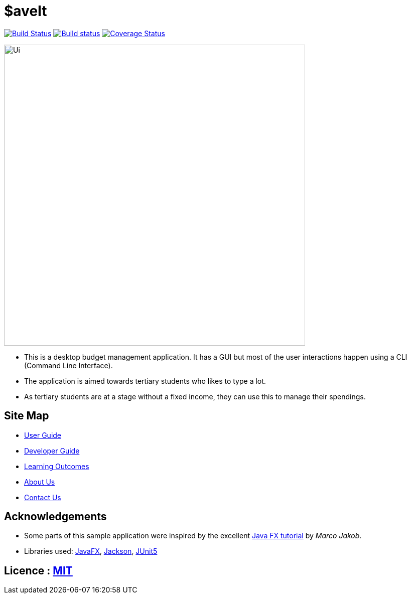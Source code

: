 = $aveIt
ifdef::env-github,env-browser[:relfileprefix: docs/]

https://travis-ci.org/AY1920S2-CS2103T-T10-3/main[image:https://travis-ci.org/AY1920S2-CS2103T-T10-3/main.svg?branch=master[Build Status]]
https://ci.appveyor.com/project/zwasd/main[image:https://ci.appveyor.com/api/projects/status/2h52s7lj155mavgc?svg=true[Build status]]
https://coveralls.io/github/AY1920S2-CS2103T-T10-3/main?branch=master[image:https://coveralls.io/repos/github/AY1920S2-CS2103T-T10-3/main/badge.svg?branch=master[Coverage Status]]


ifdef::env-github[]
image::docs/images/Ui.png[width="600"]
endif::[]

ifndef::env-github[]
image::images/Ui.png[width="600"]
endif::[]

* This is a desktop budget management application. It has a GUI but most of the user interactions happen using a CLI (Command Line Interface).
* The application is aimed towards tertiary students who likes to type a lot.
* As tertiary students are at a stage without a fixed income, they can use this to manage their spendings.

== Site Map

* <<UserGuide#, User Guide>>
* <<DeveloperGuide#, Developer Guide>>
* <<LearningOutcomes#, Learning Outcomes>>
* <<AboutUs#, About Us>>
* <<ContactUs#, Contact Us>>

== Acknowledgements

* Some parts of this sample application were inspired by the excellent http://code.makery.ch/library/javafx-8-tutorial/[Java FX tutorial] by
_Marco Jakob_.
* Libraries used: https://openjfx.io/[JavaFX], https://github.com/FasterXML/jackson[Jackson], https://github.com/junit-team/junit5[JUnit5]

== Licence : link:LICENSE[MIT]
